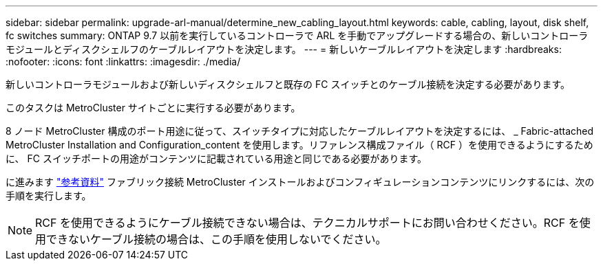---
sidebar: sidebar 
permalink: upgrade-arl-manual/determine_new_cabling_layout.html 
keywords: cable, cabling, layout, disk shelf, fc switches 
summary: ONTAP 9.7 以前を実行しているコントローラで ARL を手動でアップグレードする場合の、新しいコントローラモジュールとディスクシェルフのケーブルレイアウトを決定します。 
---
= 新しいケーブルレイアウトを決定します
:hardbreaks:
:nofooter: 
:icons: font
:linkattrs: 
:imagesdir: ./media/


[role="lead"]
新しいコントローラモジュールおよび新しいディスクシェルフと既存の FC スイッチとのケーブル接続を決定する必要があります。

このタスクは MetroCluster サイトごとに実行する必要があります。

8 ノード MetroCluster 構成のポート用途に従って、スイッチタイプに対応したケーブルレイアウトを決定するには、 _ Fabric-attached MetroCluster Installation and Configuration_content を使用します。リファレンス構成ファイル（ RCF ）を使用できるようにするために、 FC スイッチポートの用途がコンテンツに記載されている用途と同じである必要があります。

に進みます link:other_references.html["参考資料"] ファブリック接続 MetroCluster インストールおよびコンフィギュレーションコンテンツにリンクするには、次の手順を実行します。


NOTE: RCF を使用できるようにケーブル接続できない場合は、テクニカルサポートにお問い合わせください。RCF を使用できないケーブル接続の場合は、この手順を使用しないでください。
